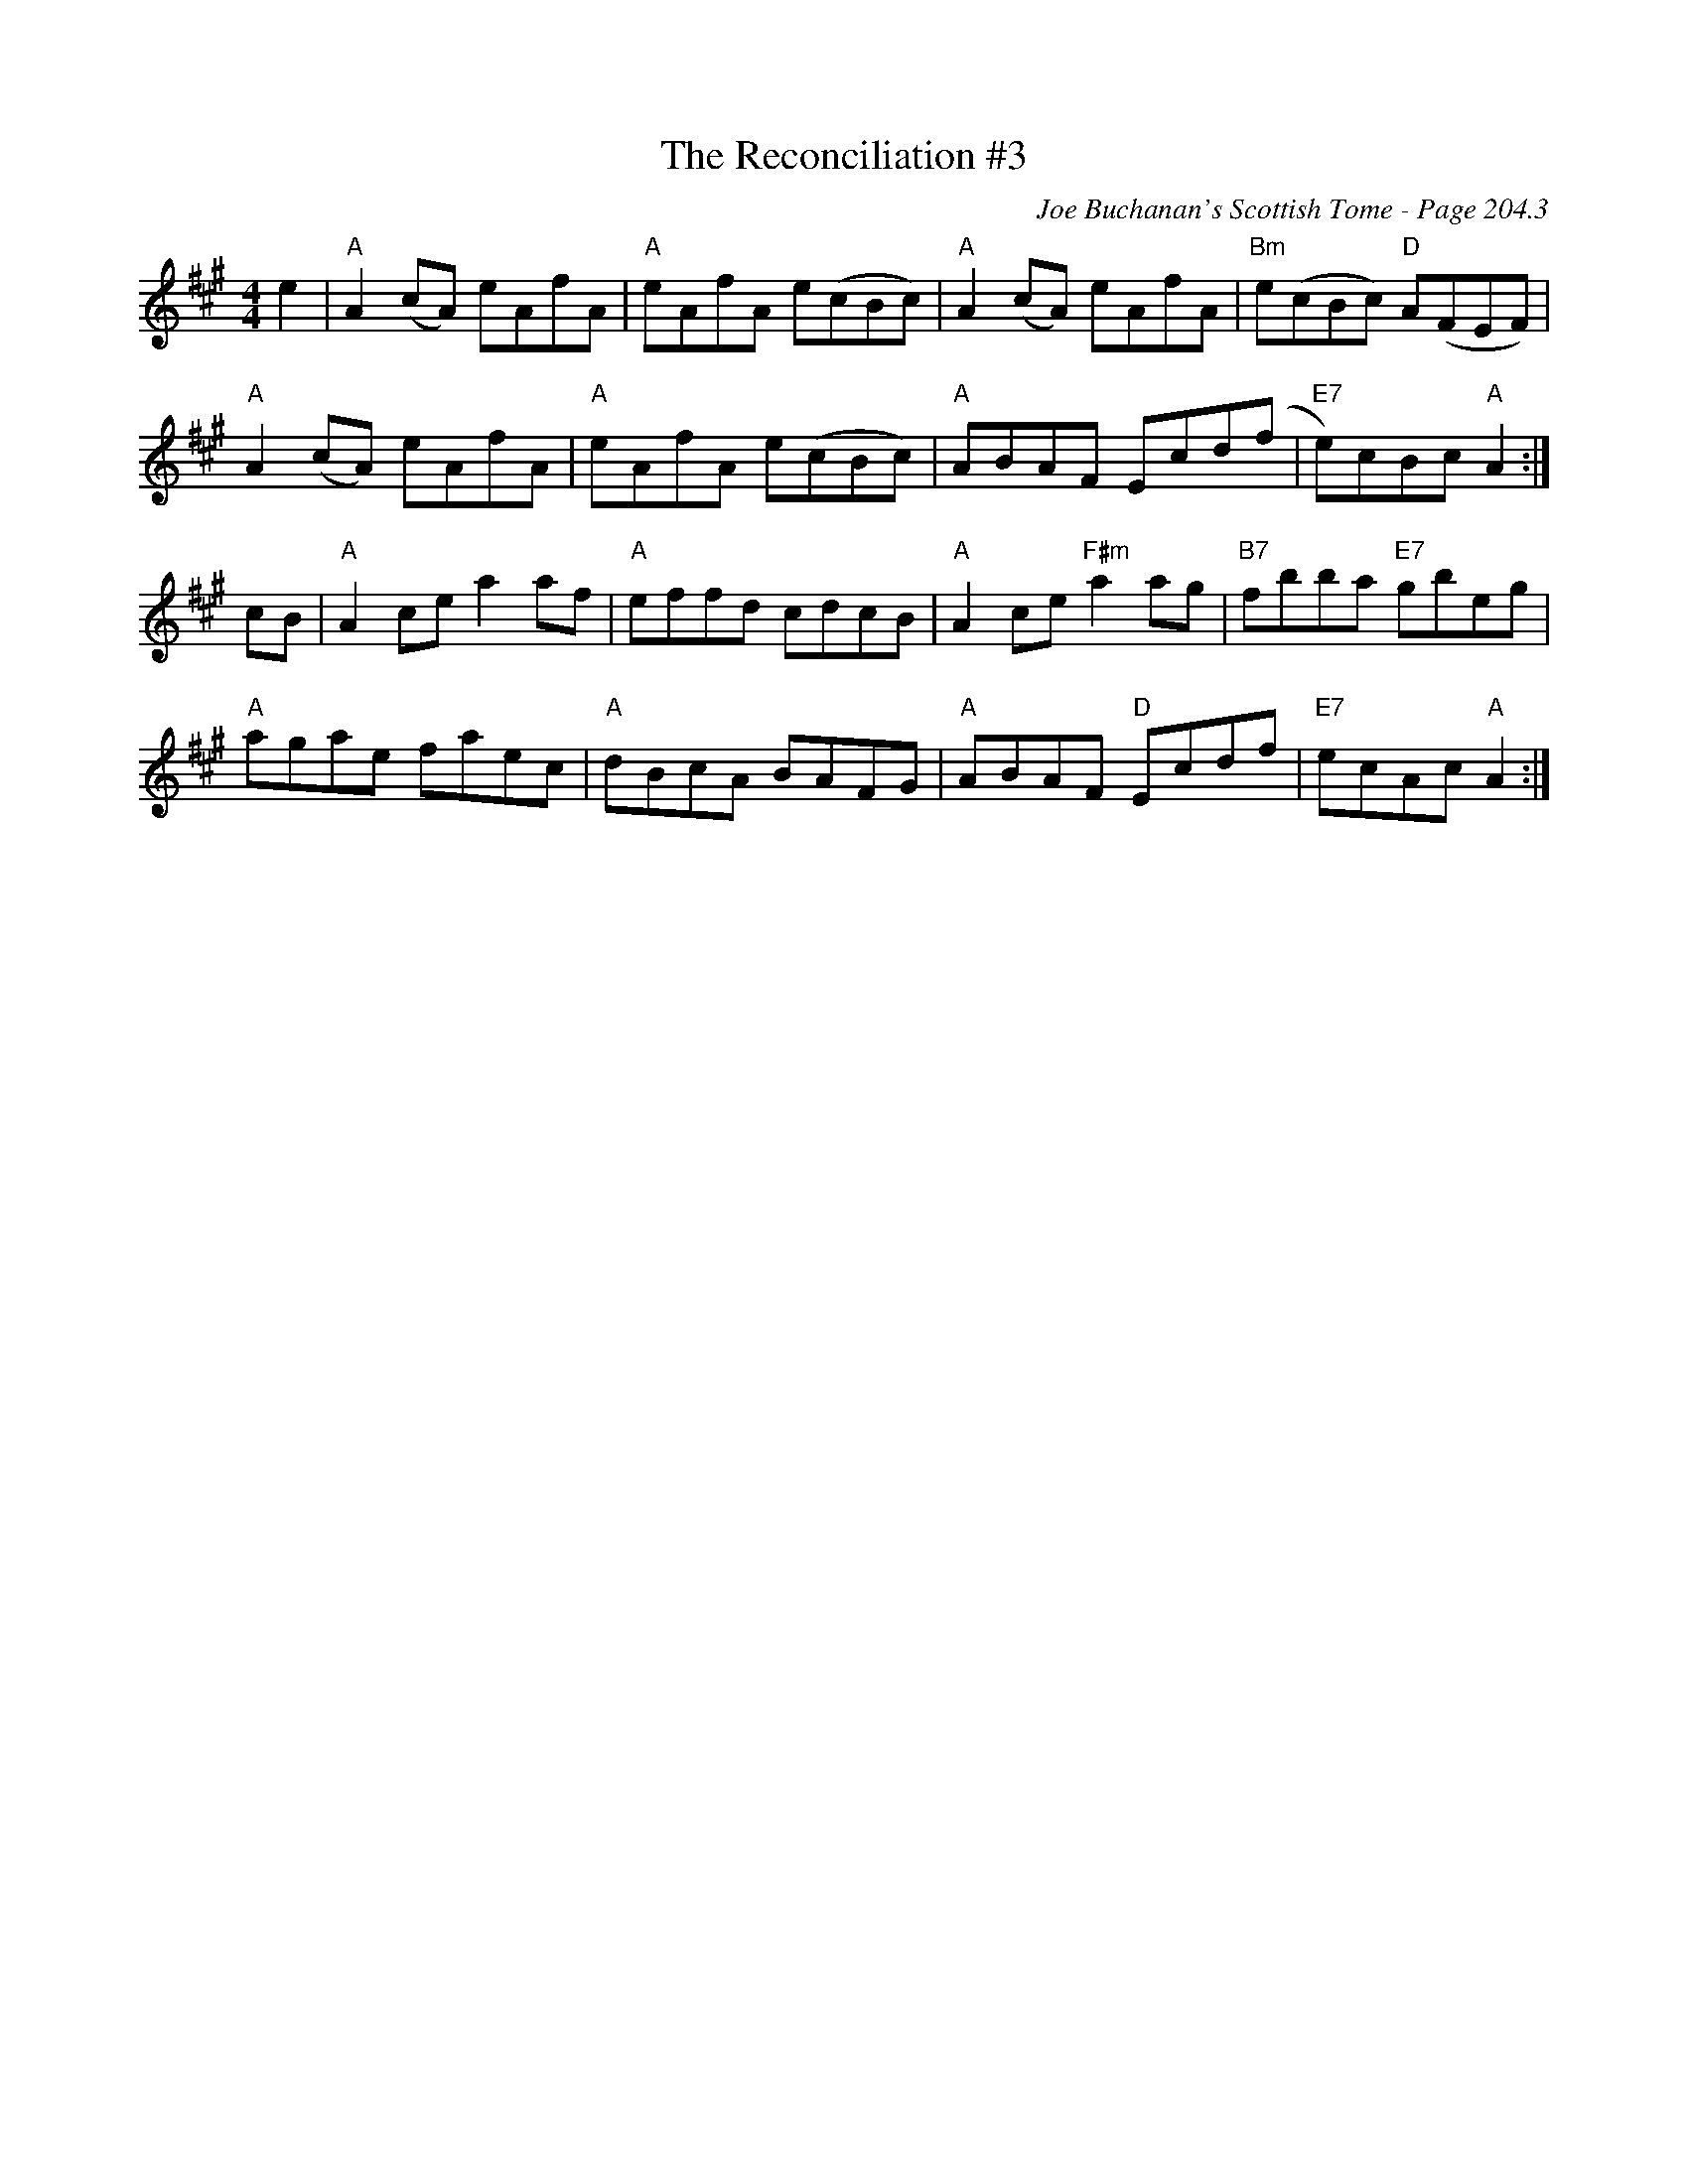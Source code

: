 X:665
T:Reconciliation #3, The
C:Joe Buchanan's Scottish Tome - Page 204.3
I:204 3
Z:Carl Allison
R:Reel
L:1/8
M:4/4
K:A
e2 | "A"A2 (cA) eAfA | "A"eAfA e(cBc) | "A"A2 (cA) eAfA | "Bm"e(cBc) "D"A(FEF) |
"A"A2 (cA) eAfA | "A"eAfA e(cBc) | "A"ABAF Ecd(f | "E7"e)cBc "A"A2 :|
cB | "A"A2 ce a2 af | "A"effd cdcB | "A"A2 ce "F#m"a2 ag | "B7"fbba "E7"gbeg |
"A"agae faec | "A"dBcA BAFG | "A"ABAF "D"Ecdf | "E7"ecAc "A"A2 :|
